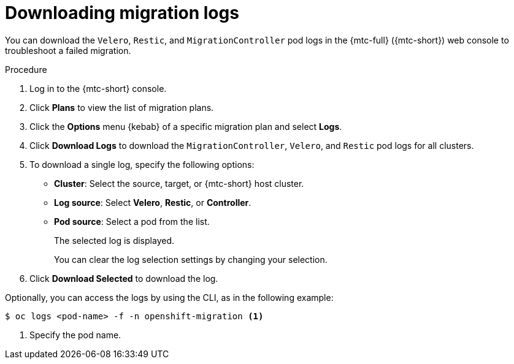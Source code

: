 // Module included in the following assemblies:
//
// * migration/migrating_3_4/troubleshooting-3-4.adoc
// * migration/migrating_4_1_4/troubleshooting-4-1-4.adoc
// * migration/migrating_4_2_4/troubleshooting-4-2-4.adoc

[id='migration-downloading-logs_{context}']
= Downloading migration logs

You can download the `Velero`, `Restic`, and `MigrationController` pod logs in the {mtc-full} ({mtc-short}) web console to troubleshoot a failed migration.

.Procedure

. Log in to the {mtc-short} console.
. Click *Plans* to view the list of migration plans.
. Click the *Options* menu {kebab} of a specific migration plan and select *Logs*.
. Click *Download Logs* to download the `MigrationController`, `Velero`, and `Restic` pod logs for all clusters.
. To download a single log, specify the following options:
* *Cluster*: Select the source, target, or {mtc-short} host cluster.
* *Log source*: Select *Velero*, *Restic*, or *Controller*.
* *Pod source*: Select a pod from the list.
+
The selected log is displayed.
+
You can clear the log selection settings by changing your selection.

. Click *Download Selected* to download the log.

Optionally, you can access the logs by using the CLI, as in the following example:

[source,terminal]
----
$ oc logs <pod-name> -f -n openshift-migration <1>
----
<1> Specify the pod name.

